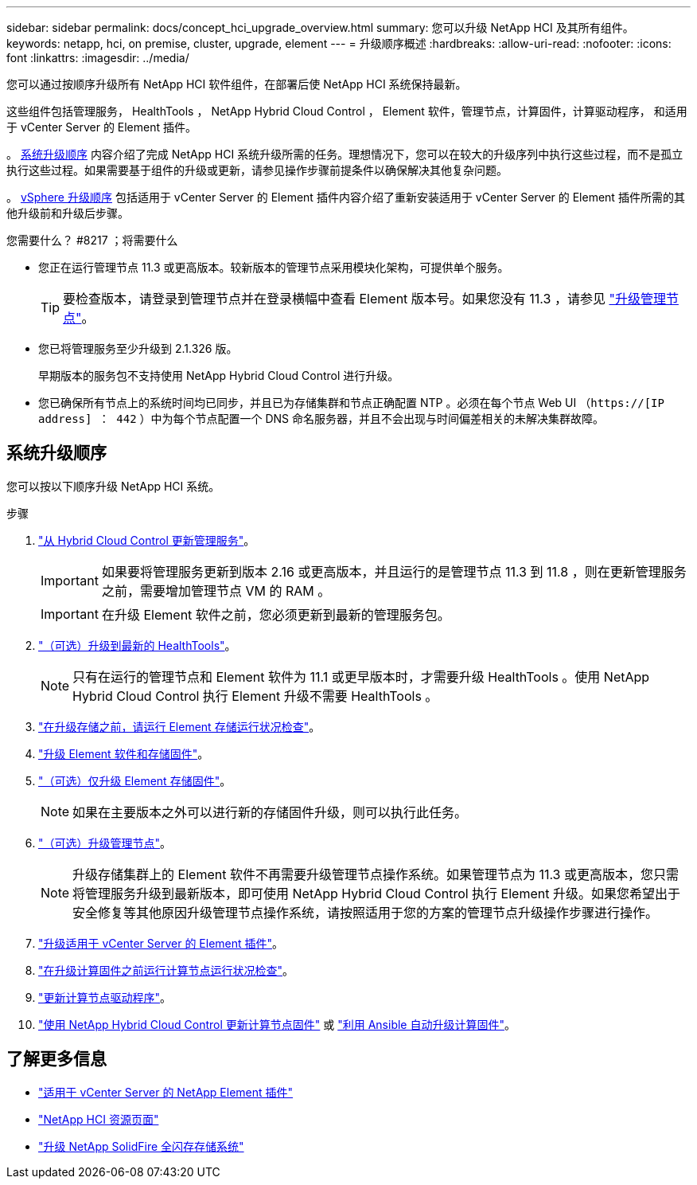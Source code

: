 ---
sidebar: sidebar 
permalink: docs/concept_hci_upgrade_overview.html 
summary: 您可以升级 NetApp HCI 及其所有组件。 
keywords: netapp, hci, on premise, cluster, upgrade, element 
---
= 升级顺序概述
:hardbreaks:
:allow-uri-read: 
:nofooter: 
:icons: font
:linkattrs: 
:imagesdir: ../media/


[role="lead"]
您可以通过按顺序升级所有 NetApp HCI 软件组件，在部署后使 NetApp HCI 系统保持最新。

这些组件包括管理服务， HealthTools ， NetApp Hybrid Cloud Control ， Element 软件，管理节点，计算固件，计算驱动程序， 和适用于 vCenter Server 的 Element 插件。​

。 <<sys_upgrade_seq,系统升级顺序>> 内容介绍了完成 NetApp HCI 系统升级所需的任务。理想情况下，您可以在较大的升级序列中执行这些过程，而不是孤立执行这些过程。如果需要基于组件的升级或更新，请参见操作步骤前提条件以确保解决其他复杂问题。

。 xref:task_hci_upgrade_all_vsphere.adoc[vSphere 升级顺序] 包括适用于 vCenter Server 的 Element 插件内容介绍了重新安装适用于 vCenter Server 的 Element 插件所需的其他升级前和升级后步骤。

.您需要什么？ #8217 ；将需要什么
* 您正在运行管理节点 11.3 或更高版本。较新版本的管理节点采用模块化架构，可提供单个服务。
+

TIP: 要检查版本，请登录到管理节点并在登录横幅中查看 Element 版本号。如果您没有 11.3 ，请参见 link:task_hcc_upgrade_management_node.html["升级管理节点"]。

* 您已将管理服务至少升级到 2.1.326 版。
+
早期版本的服务包不支持使用 NetApp Hybrid Cloud Control 进行升级。

* 您已确保所有节点上的系统时间均已同步，并且已为存储集群和节点正确配置 NTP 。必须在每个节点 Web UI （`https://[IP address] ： 442` ）中为每个节点配置一个 DNS 命名服务器，并且不会出现与时间偏差相关的未解决集群故障。




== 系统升级顺序

您可以按以下顺序升级 NetApp HCI 系统。

.步骤
. link:task_hcc_update_management_services.html["从 Hybrid Cloud Control 更新管理服务"]。
+

IMPORTANT: 如果要将管理服务更新到版本 2.16 或更高版本，并且运行的是管理节点 11.3 到 11.8 ，则在更新管理服务之前，需要增加管理节点 VM 的 RAM 。

+

IMPORTANT: 在升级 Element 软件之前，您必须更新到最新的管理服务包。

. link:task_upgrade_element_latest_healthtools.html["（可选）升级到最新的 HealthTools"]。
+

NOTE: 只有在运行的管理节点和 Element 软件为 11.1 或更早版本时，才需要升级 HealthTools 。使用 NetApp Hybrid Cloud Control 执行 Element 升级不需要 HealthTools 。

. link:task_hcc_upgrade_element_prechecks.html["在升级存储之前，请运行 Element 存储运行状况检查"]。
. link:task_hcc_upgrade_element_software.html["升级 Element 软件和存储固件"]。
. link:task_hcc_upgrade_storage_firmware.html["（可选）仅升级 Element 存储固件"]。
+

NOTE: 如果在主要版本之外可以进行新的存储固件升级，则可以执行此任务。

. link:task_hcc_upgrade_management_node.html["（可选）升级管理节点"]。
+

NOTE: 升级存储集群上的 Element 软件不再需要升级管理节点操作系统。如果管理节点为 11.3 或更高版本，您只需将管理服务升级到最新版本，即可使用 NetApp Hybrid Cloud Control 执行 Element 升级。如果您希望出于安全修复等其他原因升级管理节点操作系统，请按照适用于您的方案的管理节点升级操作步骤进行操作。

. link:task_vcp_upgrade_plugin.html["升级适用于 vCenter Server 的 Element 插件"]。
. link:task_upgrade_compute_prechecks.html["在升级计算固件之前运行计算节点运行状况检查"]。
. link:task_hcc_upgrade_compute_node_drivers.html["更新计算节点驱动程序"]。
. link:task_hcc_upgrade_compute_node_firmware.html["使用 NetApp Hybrid Cloud Control 更新计算节点固件"] 或 link:task_hcc_upgrade_compute_firmware_ansible.html["利用 Ansible 自动升级计算固件"]。


[discrete]
== 了解更多信息

* https://docs.netapp.com/us-en/vcp/index.html["适用于 vCenter Server 的 NetApp Element 插件"^]
* https://www.netapp.com/hybrid-cloud/hci-documentation/["NetApp HCI 资源页面"^]
* https://docs.netapp.com/us-en/element-software/upgrade/task_sf_upgrade_all.html["升级 NetApp SolidFire 全闪存存储系统"^]

